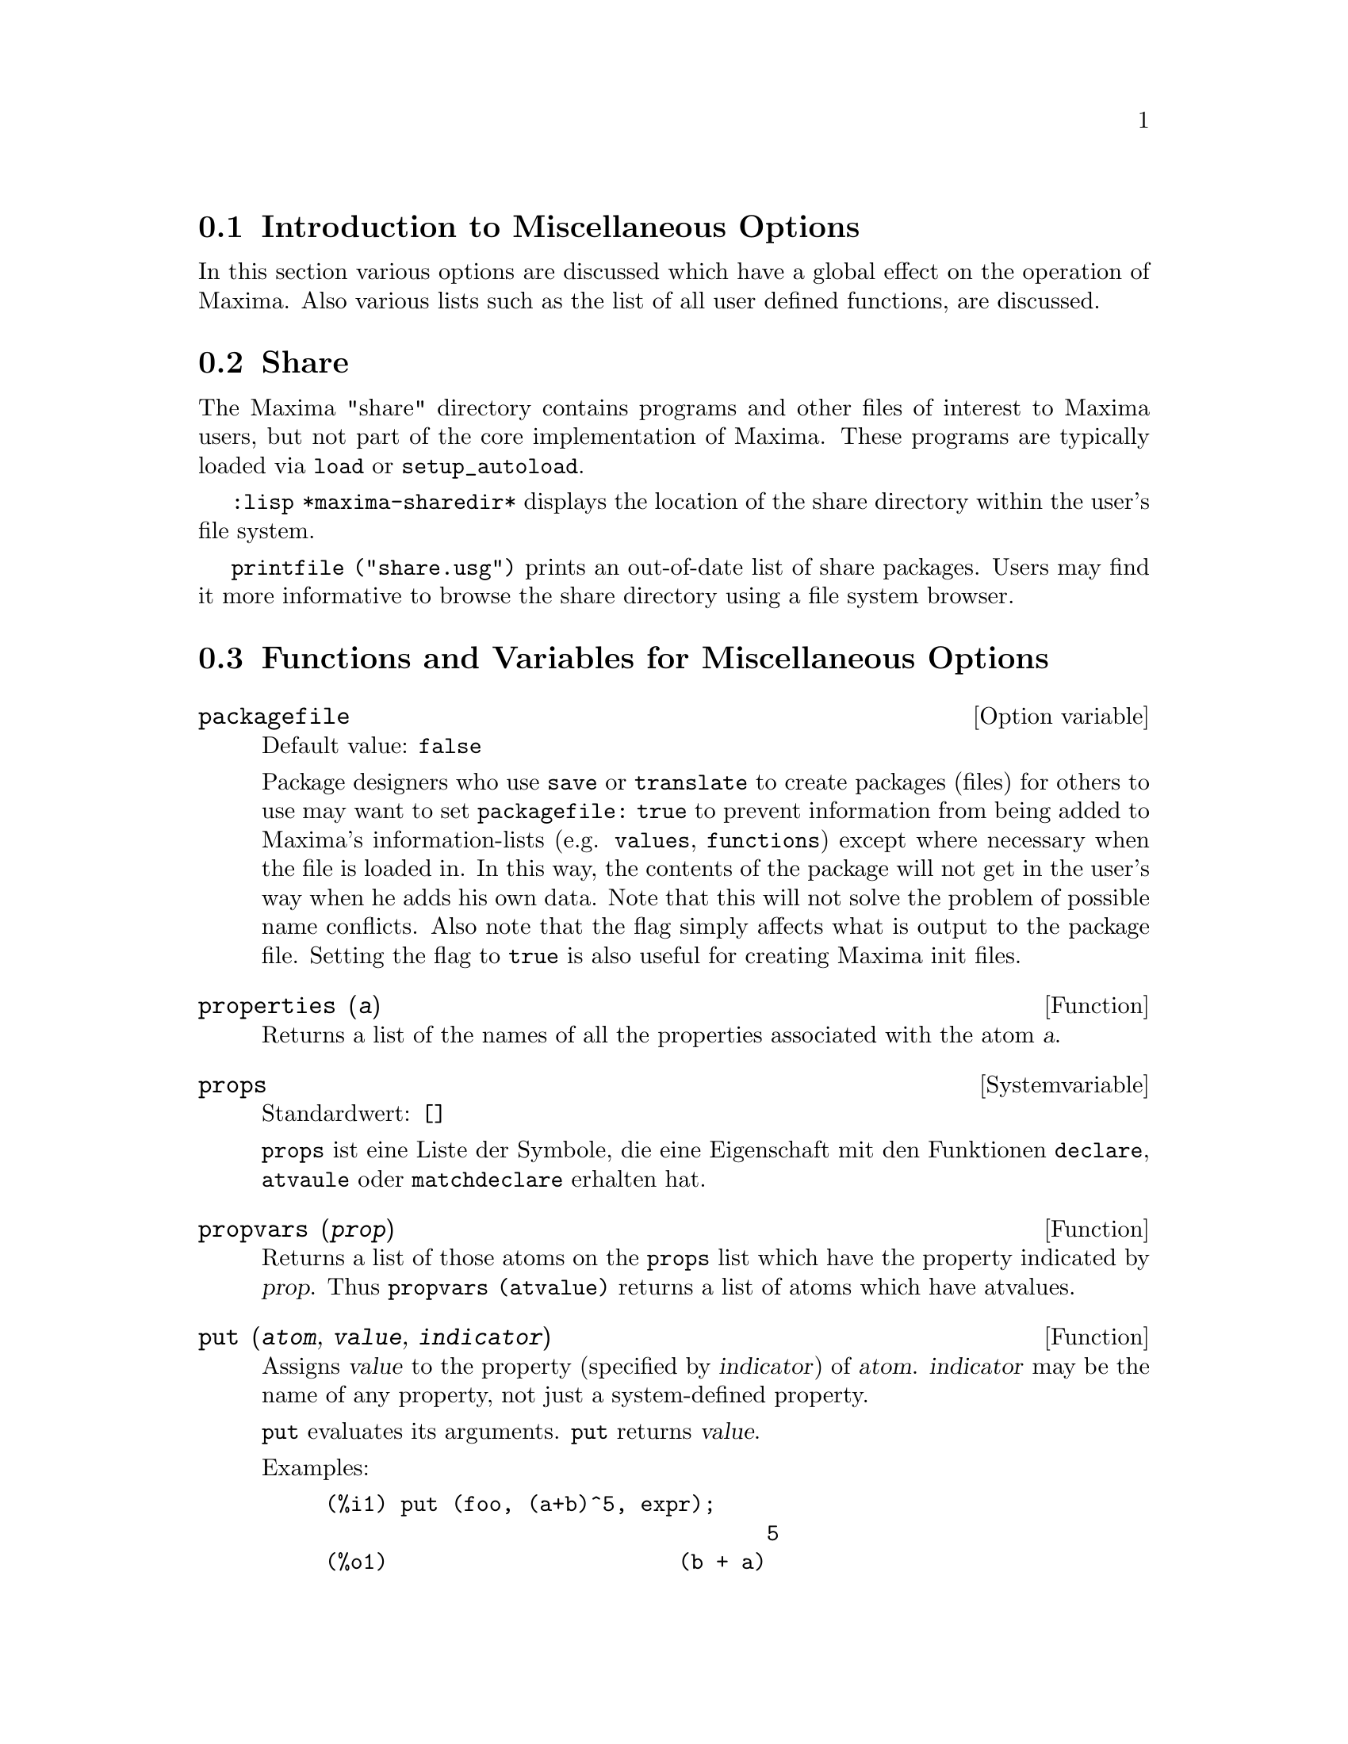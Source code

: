 @c -----------------------------------------------------------------------------
@c File        : Miscellaneous.de.texi
@c License     : GNU General Public License (GPL)
@c Language    : German
@c Translation : Dr. Dieter Kaiser
@c Date        : 14.11.2010
@c 
@c This file is part of Maxima -- GPL CAS based on DOE-MACSYMA
@c -----------------------------------------------------------------------------

@menu
* Introduction to Miscellaneous Options::
* Share::
* Functions and Variables for Miscellaneous Options::
@end menu

@c -----------------------------------------------------------------------------
@node Introduction to Miscellaneous Options, Share, Verschiedene Optionen, Verschiedene Optionen
@section Introduction to Miscellaneous Options

In this section various options are discussed which have a global effect
on the operation of Maxima.   Also various lists such as the list of all
user defined functions, are discussed.

@c -----------------------------------------------------------------------------
@node Share, Functions and Variables for Miscellaneous Options, Introduction to Miscellaneous Options, Verschiedene Optionen
@section Share

The Maxima "share" directory contains programs and other files 
of interest to Maxima users, but not part of the core implementation of Maxima.
These programs are typically loaded via @code{load} or @code{setup_autoload}.

@code{:lisp *maxima-sharedir*} displays the location of the share directory
within the user's file system.

@c FIXME FIXME FIXME -- WE REALLY NEED AN UP-TO-DATE LIST OF SHARE PACKAGES !!
@code{printfile ("share.usg")} prints an out-of-date list of share packages.
Users may find it more informative to browse the share directory using a file 
system browser.

@c -----------------------------------------------------------------------------
@node Functions and Variables for Miscellaneous Options,  , Share, Verschiedene Optionen
@section Functions and Variables for Miscellaneous Options

@c --- 28.08.2010 DK -----------------------------------------------------------
@defvr {Option variable} packagefile
Default value: @code{false}

Package designers who use @code{save} or @code{translate} to create packages 
(files) for others to use may want to set @code{packagefile: true} to prevent 
information from being added to Maxima's information-lists (e.g. @code{values},
@code{functions}) except where necessary when the file is loaded in. In this 
way, the contents of the package will not get in the user's way when he adds his
own data.  Note that this will not solve the problem of possible name conflicts.
Also note that the flag simply affects what is output to the package file.
Setting the flag to @code{true} is also useful for creating Maxima init files.

@c @opencatbox
@c @category{Translation flags and variables}
@c @closecatbox
@end defvr

@c CROSS REF TO WHICH FUNCTION OR FUNCTIONS ESTABLISH PROPERTIES !! (VERY IMPORTANT)
@c NEEDS EXPANSION, CLARIFICATION, AND EXAMPLES

@c -----------------------------------------------------------------------------
@deffn {Function} properties (@var{a})

Returns a list of the names of all the
properties associated with the atom @var{a}.

@c @opencatbox
@c @category{Declarations and inferences}
@c @closecatbox
@end deffn

@c CROSS REF TO WHICH FUNCTION OR FUNCTIONS ESTABLISH PROPERTIES !! (VERY IMPORTANT)
@c NEEDS EXPANSION, CLARIFICATION, AND EXAMPLES
@c WHAT IS HIDDEN IN THE "etc" HERE ??

@c --- 19.11.2010 DK -----------------------------------------------------------
@defvr {Systemvariable} props
Standardwert: @code{[]}

@c @code{props} are atoms which have any property other than those explicitly
@c mentioned in @code{infolists}, such as specified by @code{atvalue}, 
@c @code{matchdeclare}, etc., as well as properties specified in the 
@c @code{declare} function.

@code{props} ist eine Liste der Symbole, die eine Eigenschaft mit den Funktionen
@code{declare}, @code{atvaule} oder @code{matchdeclare} erhalten hat.

@c @opencatbox
@c @category{Declarations and inferences} @category{Global variables}
@c @closecatbox
@end defvr

@c CROSS REF TO WHICH FUNCTION OR FUNCTIONS ESTABLISH PROPERTIES !! (VERY IMPORTANT)
@c NEEDS EXPANSION, CLARIFICATION, AND EXAMPLES

@c -----------------------------------------------------------------------------
@deffn {Function} propvars (@var{prop})

Returns a list of those atoms on the @code{props} list which
have the property indicated by @var{prop}.  Thus @code{propvars (atvalue)}
returns a list of atoms which have atvalues.

@c @opencatbox
@c @category{Declarations and inferences}
@c @closecatbox
@end deffn

@c CROSS REF TO OTHER FUNCTIONS WHICH PUT/GET PROPERTIES !! (VERY IMPORTANT)
@c NEEDS EXPANSION, CLARIFICATION, AND EXAMPLES
@c ARE PROPERTIES ESTABLISHED BY put THE SAME AS PROPERTIES ESTABLISHED BY declare OR OTHER FUNCTIONS ??
@c IS put (foo, true, integer) EQUIVALENT TO declare (foo, integer) FOR EXAMPLE ??

@c -----------------------------------------------------------------------------
@deffn {Function} put (@var{atom}, @var{value}, @var{indicator})

Assigns @var{value} to the property (specified by @var{indicator}) of @var{atom}.
@var{indicator} may be the name of any property, not just a system-defined property.

@code{put} evaluates its arguments. 
@code{put} returns @var{value}.

Examples:

@example
(%i1) put (foo, (a+b)^5, expr);
                                   5
(%o1)                       (b + a)
(%i2) put (foo, "Hello", str);
(%o2)                         Hello
(%i3) properties (foo);
(%o3)            [[user properties, str, expr]]
(%i4) get (foo, expr);
                                   5
(%o4)                       (b + a)
(%i5) get (foo, str);
(%o5)                         Hello
@end example

@c @opencatbox
@c @category{Declarations and inferences}
@c @closecatbox
@end deffn

@c -----------------------------------------------------------------------------
@deffn {Function} qput (@var{atom}, @var{value}, @var{indicator})

Assigns @var{value} to the property (specified by @var{indicator}) of @var{atom}.
This is the same as @code{put},
except that the arguments are quoted.

Example:

@example
(%i1) foo: aa$ 
(%i2) bar: bb$
(%i3) baz: cc$
(%i4) put (foo, bar, baz);
(%o4)                          bb
(%i5) properties (aa);
(%o5)                [[user properties, cc]]
(%i6) get (aa, cc);
(%o6)                          bb
(%i7) qput (foo, bar, baz);
(%o7)                          bar
(%i8) properties (foo);
(%o8)            [value, [user properties, baz]]
(%i9) get ('foo, 'baz);
(%o9)                          bar
@end example

@c @opencatbox
@c @category{Declarations and inferences}
@c @closecatbox
@end deffn

@c CROSS REF TO OTHER FUNCTIONS WHICH PUT/GET PROPERTIES !! (VERY IMPORTANT)
@c NEEDS EXPANSION, CLARIFICATION, AND EXAMPLES
@c HOW DOES THIS INTERACT WITH declare OR OTHER PROPERTY-ESTABLISHING FUNCTIONS ??
@c HOW IS THIS DIFFERENT FROM remove ??

@c -----------------------------------------------------------------------------
@deffn {Function} rem (@var{atom}, @var{indicator})
Removes the property indicated by @var{indicator} from @var{atom}.

@c @opencatbox
@c @category{Declarations and inferences}
@c @closecatbox
@end deffn

@c CROSS REF TO OTHER FUNCTIONS WHICH PUT/GET PROPERTIES !! (VERY IMPORTANT)
@c NEEDS EXPANSION, CLARIFICATION, AND EXAMPLES
@c HOW DOES THIS INTERACT WITH declare OR OTHER PROPERTY-ESTABLISHING FUNCTIONS ??
@c HOW IS THIS DIFFERENT FROM rem ??

@c -----------------------------------------------------------------------------
@deffn  {Function} remove (@var{a_1}, @var{p_1}, ..., @var{a_n}, @var{p_n})
@deffnx {Function} remove ([@var{a_1}, ..., @var{a_m}], [@var{p_1}, ..., @var{p_n}], ...)
@deffnx {Function} remove ("@var{a}", operator)
@deffnx {Function} remove (@var{a}, transfun)
@deffnx {Function} remove (all, @var{p})

Removes properties associated with atoms.

@code{remove (@var{a_1}, @var{p_1}, ..., @var{a_n}, @var{p_n})}
removes property @code{p_k} from atom @code{a_k}.

@code{remove ([@var{a_1}, ..., @var{a_m}], [@var{p_1}, ..., @var{p_n}], ...)}
removes properties @code{@var{p_1}, ..., @var{p_n}}
from atoms @var{a_1}, ..., @var{a_m}.
There may be more than one pair of lists.

@c VERIFY THAT THIS WORKS AS ADVERTISED
@code{remove (all, @var{p})} removes the property @var{p} from all atoms which have it.

@c SHOULD REFER TO A LIST OF ALL SYSTEM-DEFINED PROPERTIES HERE.
The removed properties may be system-defined properties such as
@code{function}, @code{macro}, or @code{mode_declare}, or user-defined properties.

@c VERIFY THAT THIS WORKS AS ADVERTISED
@c IS transfun PECULIAR TO remove ?? IF SO, SHOW SPECIAL CASE AS @defunx
A property may be @code{transfun} to remove
the translated Lisp version of a function.
After executing this, the Maxima version of the function is executed
rather than the translated version.

@code{remove ("@var{a}", operator)} or, equivalently, @code{remove ("@var{a}", op)}
removes from @var{a} the operator properties declared by
@code{prefix}, @code{infix}, @code{nary}, @code{postfix}, @code{matchfix}, or @code{nofix}.
Note that the name of the operator must be written as a quoted string.

@code{remove} always returns @code{done} whether or not an atom has a specified property.
This behavior is unlike the more specific remove functions
@code{remvalue}, @code{remarray}, @code{remfunction}, and @code{remrule}.

@c IN SERIOUS NEED OF EXAMPLES HERE
@c @opencatbox
@c @category{Declarations and inferences}
@c @closecatbox
@end deffn

@c NEEDS EXAMPLES

@c -----------------------------------------------------------------------------
@deffn  {Function} remvalue (@var{name_1}, ..., @var{name_n})
@deffnx {Function} remvalue (all)
Removes the values of user variables @var{name_1}, ..., @var{name_n}
(which can be subscripted) from the system.

@code{remvalue (all)} removes the values of all variables in @code{values},
the list of all variables given names by the user
(as opposed to those which are automatically assigned by Maxima).

See also @code{values}.

@c @opencatbox
@c @category{Evaluation}
@c @closecatbox
@end deffn

@c NEEDS EXAMPLES

@c -----------------------------------------------------------------------------
@deffn {Function} rncombine (@var{expr})
Transforms @var{expr} by combining all terms of @var{expr} that have
identical denominators or denominators that differ from each other by
numerical factors only.  This is slightly different from the behavior
of @code{combine}, which collects terms that have identical denominators.

Setting @code{pfeformat: true} and using @code{combine} yields results similar
to those that can be obtained with @code{rncombine}, but @code{rncombine} takes the
additional step of cross-multiplying numerical denominator factors.
This results in neater forms, and the possibility of recognizing some
cancellations.

@code{load(rncomb)} loads this function.

@c @opencatbox
@c @category{Expressions}
@c @closecatbox
@end deffn

@c NEEDS CLARIFICATION AND EXAMPLES

@c -----------------------------------------------------------------------------
@deffn {Function} scalarp (@var{expr})
Returns @code{true} if @var{expr} is a number, constant, or variable
declared @code{scalar} with @code{declare}, or composed entirely of numbers, constants, and such
variables, but not containing matrices or lists.

@c @opencatbox
@c @category{Predicate functions} @category{Vectors} @category{Matrices}
@c @closecatbox
@end deffn

@c -----------------------------------------------------------------------------
@deffn {Function} setup_autoload (@var{filename}, @var{function_1}, ..., @var{function_n})
Specifies that
if any of @var{function_1}, ..., @var{function_n} are referenced and not yet defined,
@var{filename} is loaded via @code{load}.
@var{filename} usually contains definitions for the functions specified,
although that is not enforced.

@code{setup_autoload} does not work for array functions.

@code{setup_autoload} quotes its arguments.

Example:

@c EXAMPLE GENERATED FROM FOLLOWING INPUT
@c legendre_p (1, %pi);
@c setup_autoload ("specfun.mac", legendre_p, ultraspherical);
@c ultraspherical (2, 1/2, %pi);
@c legendre_p (1, %pi);
@c legendre_q (1, %pi);
@example
(%i1) legendre_p (1, %pi);
(%o1)                  legendre_p(1, %pi)
(%i2) setup_autoload ("specfun.mac", legendre_p, ultraspherical);
(%o2)                         done
(%i3) ultraspherical (2, 1/2, %pi);
Warning - you are redefining the Macsyma function ultraspherical
Warning - you are redefining the Macsyma function legendre_p
                            2
                 3 (%pi - 1)
(%o3)            ------------ + 3 (%pi - 1) + 1
                      2
(%i4) legendre_p (1, %pi);
(%o4)                          %pi
(%i5) legendre_q (1, %pi);
                              %pi + 1
                      %pi log(-------)
                              1 - %pi
(%o5)                 ---------------- - 1
                             2
@end example

@c @opencatbox
@c @category{Function definition} @category{File input}
@c @closecatbox
@end deffn

@c RECOMMEND CUTTING THIS ITEM AND CUTTING $tcl_output IN src/plot.lisp
@c THIS REALLY, REALLY SEEMS LIKE CRUFT:
@c $tcl_output IS NEVER CALLED WITHIN MAXIMA SOURCE,
@c AND THIS EXTREMELY NARROW, LIMITED FUNCTIONALITY ISN'T USEFUL TO USERS
@c AND IT'S BROKEN: INCORRECT OUTPUT FOR CLISP, DIES ON GCL

@c --- 28.08.2010 --------------------------------------------------------------
@deffn  {Function} tcl_output (@var{list}, @var{i0}, @var{skip})
@deffnx {Function} tcl_output (@var{list}, @var{i0})
@deffnx {Function} tcl_output ([@var{list_1}, ..., @var{list_n}], @var{i})

Prints elements of a list enclosed by curly braces @code{@{ @}}, suitable as 
part of a program in the Tcl/Tk language.

@code{tcl_output (@var{list}, @var{i0}, @var{skip})} prints @var{list}, 
beginning with element @var{i0} and printing elements 
@code{@var{i0} + @var{skip}}, @code{@var{i0} + 2 @var{skip}}, etc.

@code{tcl_output (@var{list}, @var{i0})} is equivalent to 
@code{tcl_output (@var{list}, @var{i0}, 2)}.

@code{tcl_output ([@var{list_1}, ..., @var{list_n}], @var{i})} prints the 
@var{i}'th elements of @var{list_1}, ..., @var{list_n}.

Examples:

@c EXAMPLE INPUT
@c tcl_output ([1, 2, 3, 4, 5, 6], 1, 3)$
@c tcl_output ([1, 2, 3, 4, 5, 6], 2, 3)$
@c tcl_output ([3/7, 5/9, 11/13, 13/17], 1)$
@c tcl_output ([x1, y1, x2, y2, x3, y3], 2)$
@c tcl_output ([[1, 2, 3], [11, 22, 33]], 1)$

@c EXAMPLE OUTPUT: CLISP
@c OUTPUT IS OK FOR FIRST TWO, BROKEN FOR OTHERS
@c GCL OUTPUT: SAME FOR FIRST TWO
@c GCL FAILS ON OTHERS (IN EACH CASE COMPLAINING ELEMENTS ARE "not of type 
@c (OR RATIONAL LISP:FLOAT)"

@example
(%i1) tcl_output ([1, 2, 3, 4, 5, 6], 1, 3)$

 @{1.000000000     4.000000000     
 @}
(%i2) tcl_output ([1, 2, 3, 4, 5, 6], 2, 3)$

 @{2.000000000     5.000000000     
 @}
(%i3) tcl_output ([3/7, 5/9, 11/13, 13/17], 1)$

 @{((RAT SIMP) 3 7) ((RAT SIMP) 11 13) 
 @}
(%i4) tcl_output ([x1, y1, x2, y2, x3, y3], 2)$

 @{$Y1 $Y2 $Y3 
 @}
(%i5) tcl_output ([[1, 2, 3], [11, 22, 33]], 1)$

 @{SIMP 1.000000000     11.00000000     
 @}
@end example
@end deffn

@c --- End of Miscellaneous.texi -----------------------------------------------

